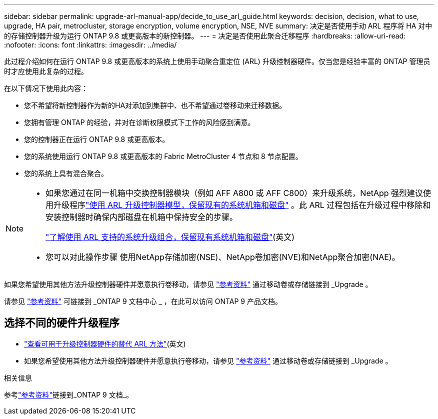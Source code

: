 ---
sidebar: sidebar 
permalink: upgrade-arl-manual-app/decide_to_use_arl_guide.html 
keywords: decision, decision, what to use, upgrade, HA pair, metrocluster, storage encryption, volume encryption, NSE, NVE 
summary: 决定是否使用手动 ARL 程序将 HA 对中的存储控制器升级为运行 ONTAP 9.8 或更高版本的新控制器。 
---
= 决定是否使用此聚合迁移程序
:hardbreaks:
:allow-uri-read: 
:nofooter: 
:icons: font
:linkattrs: 
:imagesdir: ../media/


[role="lead"]
此过程介绍如何在运行 ONTAP 9.8 或更高版本的系统上使用手动聚合重定位 (ARL) 升级控制器硬件。仅当您是经验丰富的 ONTAP 管理员时才应使用此复杂的过程。

在以下情况下使用此内容：

* 您不希望将新控制器作为新的HA对添加到集群中、也不希望通过卷移动来迁移数据。
* 您拥有管理 ONTAP 的经验，并对在诊断权限模式下工作的风险感到满意。
* 您的控制器正在运行 ONTAP 9.8 或更高版本。
* 您的系统使用运行 ONTAP 9.8 或更高版本的 Fabric MetroCluster 4 节点和 8 节点配置。
* 您的系统上具有混合聚合。


[NOTE]
====
* 如果您通过在同一机箱中交换控制器模块（例如 AFF A800 或 AFF C800）来升级系统，NetApp 强烈建议使用升级程序link:../upgrade-arl-auto-affa900/index.html["使用 ARL 升级控制器模型，保留现有的系统机箱和磁盘"] 。此 ARL 过程包括在升级过程中移除和安装控制器时确保内部磁盘在机箱中保持安全的步骤。
+
link:../upgrade-arl-auto-affa900/decide_to_use_the_aggregate_relocation_guide.html#supported-systems-in-chassis["了解使用 ARL 支持的系统升级组合，保留现有系统机箱和磁盘"](英文)

* 您可以对此操作步骤 使用NetApp存储加密(NSE)、NetApp卷加密(NVE)和NetApp聚合加密(NAE)。


====
如果您希望使用其他方法升级控制器硬件并愿意执行卷移动，请参见 link:other_references.html["参考资料"] 通过移动卷或存储链接到 _Upgrade 。

请参见 link:other_references.html["参考资料"] 可链接到 _ONTAP 9 文档中心 _ ，在此可以访问 ONTAP 9 产品文档。



== 选择不同的硬件升级程序

* link:../upgrade-arl/index.html["查看可用于升级控制器硬件的替代 ARL 方法"](英文)
* 如果您希望使用其他方法升级控制器硬件并愿意执行卷移动，请参见 link:other_references.html["参考资料"] 通过移动卷或存储链接到 _Upgrade 。


.相关信息
参考link:other_references.html["参考资料"]链接到_ONTAP 9 文档_。
